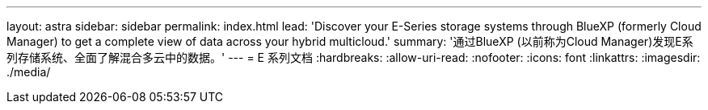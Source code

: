 ---
layout: astra 
sidebar: sidebar 
permalink: index.html 
lead: 'Discover your E-Series storage systems through BlueXP (formerly Cloud Manager) to get a complete view of data across your hybrid multicloud.' 
summary: '通过BlueXP (以前称为Cloud Manager)发现E系列存储系统、全面了解混合多云中的数据。' 
---
= E 系列文档
:hardbreaks:
:allow-uri-read: 
:nofooter: 
:icons: font
:linkattrs: 
:imagesdir: ./media/


